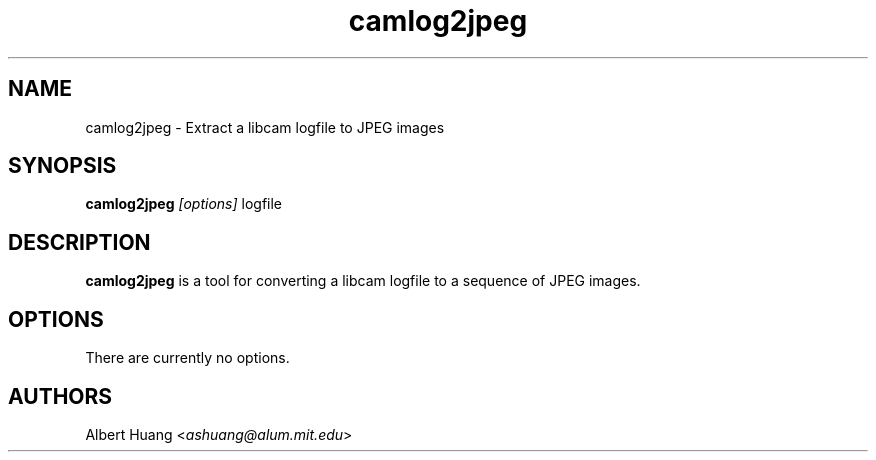 .\" This is free documentation; you can redistribute it and/or
.\" modify it under the terms of the GNU General Public License as
.\" published by the Free Software Foundation; either version 2 of
.\" the License, or (at your option) any later version.
.\"
.\" The GNU General Public License's references to "object code"
.\" and "executables" are to be interpreted as the output of any
.\" document formatting or typesetting system, including
.\" intermediate and printed output.
.\"
.\" This manual is distributed in the hope that it will be useful,
.\" but WITHOUT ANY WARRANTY; without even the implied warranty of
.\" MERCHANTABILITY or FITNESS FOR A PARTICULAR PURPOSE.  See the
.\" GNU General Public License for more details.
.\"
.\" You should have received a copy of the GNU General Public
.\" License along with this manual; if not, write to the Free
.\" Software Foundation, Inc., 675 Mass Ave, Cambridge, MA 02139,
.\" USA.
.TH camlog2jpeg 1
.SH NAME
camlog2jpeg \- Extract a libcam logfile to JPEG images
.SH SYNOPSIS
.TP 5
\fBcamlog2jpeg \fI[options]\fR logfile

.SH DESCRIPTION
.PP
\fBcamlog2jpeg\fR is a tool for converting a libcam logfile to a sequence of
JPEG images.

.SH OPTIONS
There are currently no options.

.SH AUTHORS

 Albert Huang <\fIashuang@alum.mit.edu\fR>
